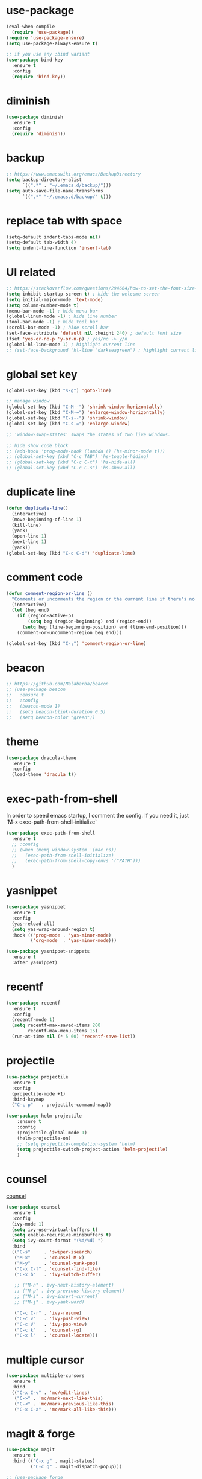 #+STARTUP: overview
#+PROPERTY: header-args :comments yes :results silent

* use-package

#+BEGIN_SRC emacs-lisp
  (eval-when-compile
    (require 'use-package))
  (require 'use-package-ensure)
  (setq use-package-always-ensure t)

  ;; if you use any :bind variant
  (use-package bind-key
    :ensure t
    :config
    (require 'bind-key))
#+END_SRC

* diminish

#+BEGIN_SRC emacs-lisp
  (use-package diminish
    :ensure t
    :config
    (require 'diminish))
#+END_SRC

* backup

#+BEGIN_SRC emacs-lisp
  ;; https://www.emacswiki.org/emacs/BackupDirectory
  (setq backup-directory-alist
        `((".*" . "~/.emacs.d/backup/")))
  (setq auto-save-file-name-transforms
        `((".*" "~/.emacs.d/backup/" t)))
#+END_SRC

* replace tab with space
#+BEGIN_SRC emacs-lisp
  (setq-default indent-tabs-mode nil)
  (setq-default tab-width 4)
  (setq indent-line-function 'insert-tab)
#+END_SRC

* UI related

#+BEGIN_SRC emacs-lisp
  ;; https://stackoverflow.com/questions/294664/how-to-set-the-font-size-in-emacs
  (setq inhibit-startup-screen t) ; hide the welcome screen
  (setq initial-major-mode 'text-mode)
  (setq column-number-mode t)
  (menu-bar-mode -1) ; hide menu bar
  (global-linum-mode -1) ; hide line number
  (tool-bar-mode -1) ; hide tool bar
  (scroll-bar-mode -1) ; hide scroll bar
  (set-face-attribute 'default nil :height 240) ; default font size
  (fset 'yes-or-no-p 'y-or-n-p) ; yes/no -> y/n
  (global-hl-line-mode 1) ; highlight current line
  ;; (set-face-background 'hl-line "darkseagreen") ; highlight current line color
#+END_SRC

* global set key
#+BEGIN_SRC emacs-lisp
  (global-set-key (kbd "s-g") 'goto-line)

  ;; manage window
  (global-set-key (kbd "C-M--") 'shrink-window-horizontally)
  (global-set-key (kbd "C-M-=") 'enlarge-window-horizontally)
  (global-set-key (kbd "C-s--") 'shrink-window)
  (global-set-key (kbd "C-s-=") 'enlarge-window)

  ;; 'window-swap-states' swaps the states of two live windows.

  ;; hide show code block
  ;; (add-hook 'prog-mode-hook (lambda () (hs-minor-mode t)))
  ;; (global-set-key (kbd "C-c TAB") 'hs-toggle-hiding)
  ;; (global-set-key (kbd "C-c C-t") 'hs-hide-all)
  ;; (global-set-key (kbd "C-c C-s") 'hs-show-all)
#+END_SRC

* duplicate line
#+BEGIN_SRC emacs-lisp
  (defun duplicate-line()
    (interactive)
    (move-beginning-of-line 1)
    (kill-line)
    (yank)
    (open-line 1)
    (next-line 1)
    (yank))
  (global-set-key (kbd "C-c C-d") 'duplicate-line)
#+END_SRC

* comment code

#+BEGIN_SRC emacs-lisp
  (defun comment-region-or-line ()
    "Comments or uncomments the region or the current line if there's no active region."
    (interactive)
    (let (beg end)
      (if (region-active-p)
          (setq beg (region-beginning) end (region-end))
        (setq beg (line-beginning-position) end (line-end-position)))
      (comment-or-uncomment-region beg end)))

  (global-set-key (kbd "C-;") 'comment-region-or-line)
#+END_SRC

* beacon

#+BEGIN_SRC emacs-lisp
  ;; https://github.com/Malabarba/beacon
  ;; (use-package beacon
  ;;   :ensure t
  ;;   :config
  ;;   (beacon-mode 1)
  ;;   (setq beacon-blink-duration 0.5)
  ;;   (setq beacon-color "green"))
#+END_SRC

* theme

#+BEGIN_SRC emacs-lisp
  (use-package dracula-theme
    :ensure t
    :config
    (load-theme 'dracula t))
#+END_SRC

* exec-path-from-shell

In order to speed emacs startup, I comment the config.
If you need it, just `M-x exec-path-from-shell-initialize`

#+BEGIN_SRC emacs-lisp
  (use-package exec-path-from-shell
    :ensure t
    ;; :config
    ;; (when (memq window-system '(mac ns))
    ;;   (exec-path-from-shell-initialize)
    ;;   (exec-path-from-shell-copy-envs '("PATH")))
    )
#+END_SRC

* yasnippet

#+BEGIN_SRC emacs-lisp
  (use-package yasnippet
    :ensure t
    :config
    (yas-reload-all)
    (setq yas-wrap-around-region t)
    :hook (('prog-mode . 'yas-minor-mode)
           ('org-mode  . 'yas-minor-mode)))

  (use-package yasnippet-snippets
    :ensure t
    :after yasnippet)
#+END_SRC

* recentf

#+BEGIN_SRC emacs-lisp
  (use-package recentf
    :ensure t
    :config
    (recentf-mode 1)
    (setq recentf-max-saved-items 200
          recentf-max-menu-items 15)
    (run-at-time nil (* 5 60) 'recentf-save-list))
#+END_SRC

* projectile

#+BEGIN_SRC emacs-lisp
  (use-package projectile
    :ensure t
    :config
    (projectile-mode +1)
    :bind-keymap
    ("C-c p"   . projectile-command-map))

  (use-package helm-projectile
      :ensure t
      :config
      (projectile-global-mode 1)
      (helm-projectile-on)
      ;; (setq projectile-completion-system 'helm)
      (setq projectile-switch-project-action 'helm-projectile)
      )
#+END_SRC

* counsel
  [[https://oremacs.com/swiper][counsel]]

#+BEGIN_SRC emacs-lisp
  (use-package counsel
    :ensure t
    :config
    (ivy-mode 1)
    (setq ivy-use-virtual-buffers t)
    (setq enable-recursive-minibuffers t)
    (setq ivy-count-format "(%d/%d) ")
    :bind
    (("C-s"     . 'swiper-isearch)
     ("M-x"     . 'counsel-M-x)
     ("M-y"     . 'counsel-yank-pop)
     ("C-x C-f" . 'counsel-find-file)
     ("C-x b"   . 'ivy-switch-buffer)

     ;; ("M-n" . ivy-next-history-element)
     ;; ("M-p" . ivy-previous-history-element)
     ;; ("M-i" . ivy-insert-current)
     ;; ("M-j" . ivy-yank-word)

     ("C-c C-r" . 'ivy-resume)
     ("C-c v"   . 'ivy-push-view)
     ("C-c V"   . 'ivy-pop-view)
     ("C-c k"   . 'counsel-rg)
     ("C-x l"   . 'counsel-locate)))
#+END_SRC

* multiple cursor

#+BEGIN_SRC emacs-lisp
  (use-package multiple-cursors
    :ensure t
    :bind
    (("C-x C-v" . 'mc/edit-lines)
     ("C->" . 'mc/mark-next-like-this)
     ("C-<" . 'mc/mark-previous-like-this)
     ("C-x C-a" . 'mc/mark-all-like-this)))
#+END_SRC

* magit & forge

#+BEGIN_SRC emacs-lisp
  (use-package magit
    :ensure t
    :bind (("C-x g" . magit-status)
           ("C-c g" . magit-dispatch-popup)))

  ;; (use-package forge
  ;;   :ensure t
  ;;   :after magit)
#+END_SRC

* ace window

#+BEGIN_SRC emacs-lisp
  (use-package ace-window
    :ensure t
    :bind (("M-o" . 'ace-window)))
#+END_SRC

* which key

#+BEGIN_SRC emacs-lisp
  (use-package which-key
    :ensure t
    :config
    (which-key-mode))
#+END_SRC

* neotree

#+BEGIN_SRC emacs-lisp
  ;; https://github.com/jaypei/emacs-neotree
  ;; `n` next line, p previous line.
  ;; `SPC` or RET or TAB Open current item if it is a file. Fold/Unfold current item if it is a directory.
  ;; `U` Go up a directory
  ;; `g` Refresh
  ;; `A` Maximize/Minimize the NeoTree Window
  ;; `H` Toggle display hidden files
  ;; `O` Recursively open a directory
  ;; `C-c C-n` Create a file or create a directory if filename ends with a ‘/’
  ;; `C-c C-d` Delete a file or a directory.
  ;; `C-c C-r` Rename a file or a directory.
  ;; `C-c C-c` Change the root directory.
  ;; `C-c C-p` Copy a file or a directory.
  (use-package neotree
    :ensure t
    :init
    ;; NOTE:
    ;;;; uncomment the following 4 lines, restart emacs and comment them again
    ;;;; link: https://github.com/domtronn/all-the-icons.el
    ;; (use-package all-the-icons
    ;;   :ensure t
    ;;   :config
    ;;   (all-the-icons-install-fonts))
    :bind
    (("s-t" . 'neotree-toggle))
    :config
    ;; (setq neo-theme (if (display-graphic-p) 'icons 'arrow))
    (setq neo-smart-open t)
    ;; (setq projectile-switch-project-action 'neotree-projectile-action)
    )
#+END_SRC

* paredit

#+BEGIN_SRC emacs-lisp
  (use-package paredit
    :ensure t
    :hook (('cider-repl-mode          . 'enable-paredit-mode)
           ('cider-mode               . 'enable-paredit-mode)
           ('clojure-mode             . 'enable-paredit-mode)
           ('emacs-lisp-mode          . 'enable-paredit-mode)
           ('ielm-mode                . 'enable-paredit-mode)
           ('lisp-mode                . 'enable-paredit-mode)
           ('lisp-interaction-mode    . 'enable-paredit-mode)
           ('scheme-mode              . 'enable-paredit-mode)
           ('haskell-interactive-mode . 'enable-paredit-mode)))
#+END_SRC

* smartparens

#+BEGIN_SRC emacs-lisp
  (use-package smartparens
    :ensure t
    :hook (('prog-mode                . 'smartparens-mode)
           ('eshell-mode              . 'smartparens-mode)
           ('cider-mode               . 'smartparens-mode)
           ('cider-repl-mode          . 'smartparens-mode)
           ('haskell-interactive-mode . 'smartparens-mode))
    :bind
    (("C-M-a" . 'sp-beginning-of-sexp)
     ("C-M-e" . 'sp-end-of-sexp)
     ("C-M-f" . 'sp-forward-sexp)
     ("C-M-b" . 'sp-backward-sexp)
     ("C-M-n" . 'sp-next-sexp)
     ("C-M-p" . 'sp-previous-sexp)
     ("C-S-f" . 'sp-forward-symbol)
     ("C-S-b" . 'sp-backward-symbol)
     ("C-M-k" . 'sp-kill-sexp)
     ("C-M-w" . 'sp-copy-sexp)
     ("C-k"   . 'sp-kill-hybrid-sexp)
     ("M-k"   . 'sp-backward-kill-sexp))
    :config
    (require 'smartparens-config))
#+END_SRC

* rainbow

#+BEGIN_SRC emacs-lisp
(use-package rainbow-delimiters
  :ensure t
  :hook ('prog-mode . 'rainbow-delimiters-mode))
#+END_SRC

* clojure and cider

#+BEGIN_SRC emacs-lisp
  (use-package clojure-mode
    :ensure t
    :hook (('clojure-mode . 'eldoc-mode)))

  ;; compojure indentation
  (define-clojure-indent
    (defroutes 'defun)
    (GET 2)
    (POST 2)
    (PUT 2)
    (DELETE 2)
    (HEAD 2)
    (ANY 2)
    (OPTIONS 2)
    (PATCH 2)
    (rfn 2)
    (let-routes 1)
    (context 2))

  (use-package cider
    :ensure t
    :config
    ;; go right to the REPL buffer when it's finished connecting
    (setq cider-repl-pop-to-buffer-on-connect t)

    ;; When there's a cider error, show its buffer and switch to it
    (setq cider-show-error-buffer t)
    (setq cider-auto-select-error-buffer t)
    (setq cider-test-show-report-on-success t)

    ;; Where to store the cider history.
    (setq cider-repl-history-file "~/.emacs.d/cider-history")

    ;; Wrap when navigating history.
    (setq cider-repl-wrap-history t)

    ;; turn off eldoc displayed when the cursor is over code
    (setq cider-prompt-for-symbol nil)

    ;; Just save without prompting, C-c C-k
    (setq cider-prompt-save-file-on-load 'always-save)

    ;; evaluate code in Clojure files, display result overlay to be font-locked
    (setq cider-overlays-use-font-lock t)

    (setq cider-refresh-show-log-buffer t)

    (setq cider-repl-tab-command #'indent-for-tab-command)

    (setq cider-eldoc-display-for-symbol-at-point nil)
    (setq cider-repl-display-help-banner nil))
#+END_SRC

* company

#+BEGIN_SRC emacs-lisp
  (use-package company
    :ensure t
    :hook ('prog-mode . 'global-company-mode)
    :config
    (company-tng-configure-default)
    (setq company-idle-delay 0.5)
    (setq company-minimum-prefix-length 3)
    (setq company-selection-wrap-around t)
    (setq company-tooltip-align-annotations t))
#+END_SRC

* haskell

#+BEGIN_SRC emacs-lisp
  (use-package haskell-mode
    :ensure t
    :hook ('haskell-mode . 'interactive-haskell-mode)
    :bind
    ;; haskell-menu
    ;; haskell-session-change
    ;; haskell-session-kill
    ((:map haskell-mode-map
           ("M-."     . 'haskell-mode-tag-find)
           ("C-s-`"   . 'haskell-interactive-bring)
           ("C-c C-k" . 'haskell-interactive-mode-clear)

           ("C-c C-l" . 'haskell-process-load-or-reload)
           ("C-c C-t" . 'haskell-process-do-type)
           ("C-c C-i" . 'haskell-process-do-info)

           ;; ("C-c C-c" . 'haskell-process-cabal-build)
           ;; ("C-c c"   . 'haskell-process-cabal)
           )
     (:map haskell-interactive-mode-map
           ("C-c C-v" . 'haskell-interactive-toggle-print-mode)
           ("C-c C-c" . 'haskell-process-interrupt)))

    :config
    (require 'haskell-interactive-mode)
    (require 'haskell-process)

    ;; (setq haskell-stylish-on-save t) ; stack install stylish-haskell
    (setq haskell-tags-on-save t) ; stack install hasktags

    ;; auto, ghci, cabal-repl, cabal-new-repl, or stack-ghci
    (setq haskell-process-type 'stack-ghci)
    (setq haskell-process-suggest-remove-import-lines t)
    (setq haskell-process-auto-import-loaded-modules t)
    (setq haskell-process-log t))

  (use-package format-all
    :ensure t
    :hook ('haskell-mode . 'format-all-mode))

  ;; stack install hindent
  ;; (use-package hindent
  ;;   :ensure t
  ;;   :after haskell-mode
  ;;   ;; M-q   reformats the current declaration.
  ;;   ;; C-M-\ reformats the current region.
  ;;   :hook ('haskell-mode . 'hindent-mode))
#+END_SRC

* python

#+BEGIN_SRC emacs-lisp
  (use-package elpy
    :ensure t
    :defer t
    :bind (("C-c M-f" . 'elpy-format-code))
    :config (setq elpy-rpc-virtualenv-path 'current)
    :init (advice-add 'python-mode :before 'elpy-enable))
#+END_SRC

* rust

#+BEGIN_SRC emacs-lisp
  (use-package rust-mode
    :ensure t

    :init
    (use-package racer
      :ensure t
      :init (setq racer-rust-src-path
                  (concat (string-trim
                           (shell-command-to-string "rustc --print sysroot"))
                          "/lib/rustlib/src/rust/src"))
      :hook ('rust-mode . 'racer-mode))

    (use-package cargo
      :ensure t
      :hook ('rust-mode . 'cargo-minor-mode))

    :config
    (setq rust-format-on-save t)

    :bind (("TAB"     . 'company-indent-or-complete-common)
           ("C-c C-b" . 'cargo-process-build)
           ("C-c C-r" . 'cargo-process-run)))

  (use-package rust-playground
    :ensure t
    :after rust-mode)
#+END_SRC

* expand region

#+BEGIN_SRC emacs-lisp
  (use-package expand-region
    :ensure t
    :bind
    ("C-=". 'er/expand-region))
#+END_SRC

* chinese input on gnu/linux

#+BEGIN_SRC emacs-lisp
  ;; https://github.com/tumashu/pyim
  (use-package pyim
    :ensure t
    :if (string-equal system-type "gnu/linux")
    :config
    (use-package pyim-basedict
      :ensure t
      :config (pyim-basedict-enable))
    (setq default-input-method "pyim")
    ;; (setq pyim-default-scheme 'quanpin) ;; 全拼
    :bind (("C-\\". 'toggle-input-method)))
#+END_SRC

* rest client

#+BEGIN_SRC emacs-lisp
  (use-package restclient
    :ensure t
    :mode "\\.http\\'")
#+END_SRC

* org

#+BEGIN_SRC emacs-lisp
  (use-package org
    :ensure t
    :bind
    (("C-c l" . 'org-store-link)
     ("C-c a" . 'org-agenda)
     ("C-c b" . 'org-switchb))
    :config
    (require 'ox-md) ; https://orgmode.org/manual/Exporting.html
    ;; https://stackoverflow.com/questions/22065589/org-mode-html-export-with-checkbox
    (setq org-html-checkbox-type 'html)
    (setq org-log-done 'time)
    (setq org-hide-emphasis-markers t)
    (setq org-image-actual-width nil)
    (setq org-todo-keywords
          '((sequence "TODO" "DOING"  "|" "DONE" "CANCEL"))))

  (use-package org-bullets
      :ensure t
      :hook ('org-mode . (lambda () (org-bullets-mode 1)))
      :after org)

  (use-package htmlize
    :ensure t
    :after org)

  (use-package ox-gfm
    :ensure t
    :after org)

  ;; https://github.com/yjwen/org-reveal
  ;;
  ;; Available themes can be found in “css/theme/” in the reveal.js directory. black|league|night|simple|solarized|beige|blood|moon|serif|sky|white
  ;; Available transitions are: default|cube|page|concave|zoom|linear|fade|none.
  (use-package ox-reveal
    :ensure t
    :after org
    :config
    (setq org-reveal-mathjax t)
    ;; (setq org-reveal-root "https://cdnjs.cloudflare.com/ajax/libs/reveal.js/3.8.0/")
    (setq org-reveal-root "/home/yuanbo/workspace/github.com/reveal.js"))
#+END_SRC

* powerline

#+BEGIN_SRC emacs-lisp
  ;; (use-package powerline
  ;;   :ensure t
  ;;   :config
  ;;   (powerline-default-theme)
  ;;   ;; (powerline-center-theme)
  ;;   ;; (powerline-center-evil-theme)
  ;;   ;; (powerline-vim-theme)
  ;;   ;; (powerline-nano-theme)
  ;;   )
#+END_SRC

* abbrev

#+BEGIN_SRC emacs-lisp
  ;; https://www.emacswiki.org/emacs/AbbrevMode
  ;; C-x a i g add-inverse-global
  ;; C-x a i l add-inverse-local
  ;; (setq-default abbrev-mode t)
  ;; (setq abbrev-file-name             ;; tell emacs where to read abbrev
  ;;       "~/.emacs.d/abbrev_defs")    ;; definitions from...
  ;; (setq save-abbrevs 'silent)        ;; save abbrevs when files are saved
#+END_SRC

* undo tree

#+BEGIN_SRC emacs-lisp
  ;; https://elpa.gnu.org/packages/undo-tree.html
  ;; C-x u
  ;; C-_  (`undo-tree-undo') Undo changes.
  ;; M-_  (`undo-tree-redo') Redo changes.
  ;; (use-package undo-tree
  ;;   :ensure t
  ;;   :init
  ;;   (global-undo-tree-mode))
#+END_SRC

* misc packages
#+BEGIN_SRC emacs-lisp
  (use-package yaml-mode
    :ensure t)

  (use-package toml-mode
    :ensure t)

  (use-package markdown-mode
    :ensure t)

  (use-package json-mode
    :ensure t)
#+END_SRC
* avy
[[https://github.com/abo-abo/avy][avy]]

#+BEGIN_SRC emacs-lisp
  (use-package avy
    :ensure t
    :bind
    (("s-c" . 'avy-goto-char-2)))
#+END_SRC

* Highlights matching parenthesis

make this setting at the end of the configuration

#+BEGIN_SRC emacs-lisp
  ;; https://github.com/tarsius/paren-face
  (use-package paren-face
    :ensure t
    :config
    (setq show-paren-delay 0)
    (show-paren-mode 1)
    (set-face-background 'show-paren-match (face-background 'default))
    (set-face-foreground 'show-paren-match "red")
    (set-face-attribute 'show-paren-match nil :strike-through t :weight 'extra-bold))
#+END_SRC

* whitespace cleanup

#+BEGIN_SRC emacs-lisp
  (use-package whitespace-cleanup-mode
    :ensure t
    :bind (("C-c C-SPC". 'whitespace-cleanup))
    :hook
    (('prog-mode . 'whitespace-cleanup-mode)))
#+END_SRC
* pdf-tools

[[https://github.com/politza/pdf-tools][pdf-tools]]

#+caption: Navigation
| content                                    | key                   |
|--------------------------------------------+-----------------------|
| Scroll Up / Down by page-full              |  space / backspace |
| Scroll Up / Down by line                   |  C-n / C-p         |
| Scroll Right / Left                       | C-f / C-b             |
| Top of Page / Bottom of Page               |  < / >             |
| Next Page / Previous Page               | n / p                 |
| First Page / Last Page                     | M-< / M->             |
| Incremental Search Forward / Backward      |  C-s / C-r         |
| Occur (list all lines containing a phrase) |  M-s o             |
| Pick a Link and Jump                     | F                     |
| Incremental Search in Links               | f                     |
| History Back / Forwards                   | B / N                 |
| Display Outline                           | o                     |
| Jump to Page                             | M-g g                 |

#+caption: Display
| content                                  | key       |
|------------------------------------------+-----------|
| Zoom in / Zoom out                       | + / -     |
| Fit Height / Fit Width / Fit Page     | H / W / P |
| Trim margins (set slice to bounding box) |    s b   |
| Reset margins	s r                     |           |
| Reset Zoom                               |    0     |

#+BEGIN_SRC emacs-lisp
  (use-package tablist
    :ensure t)

  (use-package pdf-tools
    :ensure t
    :config
    (pdf-loader-install))

#+END_SRC
